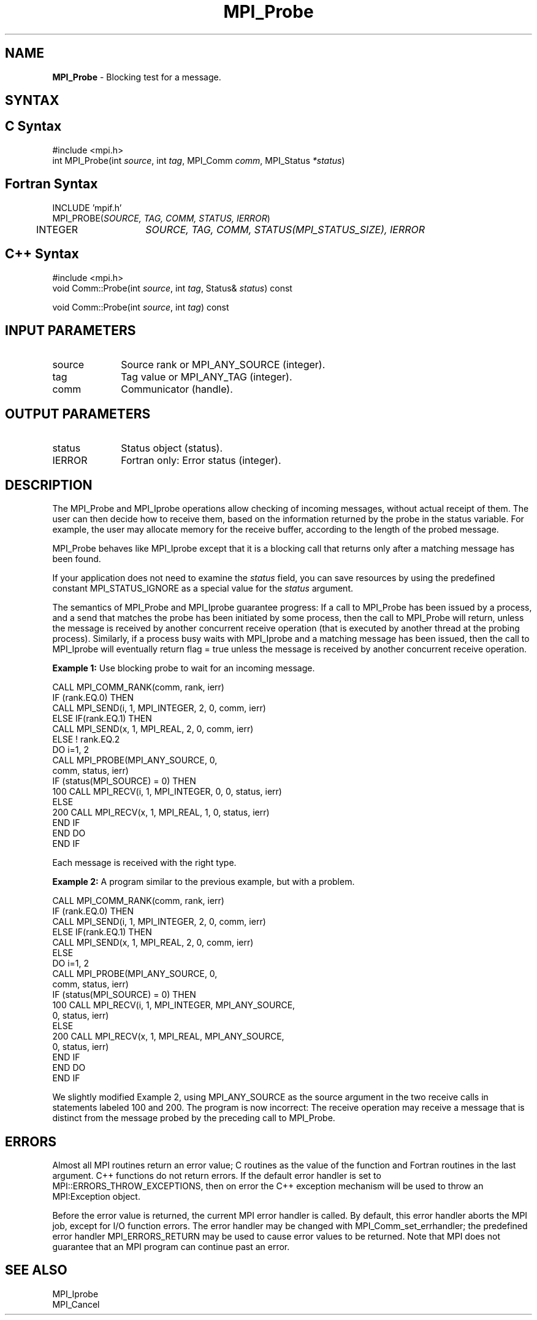 .\"Copyright 2006-2008 Sun Microsystems, Inc.
.\" Copyright (c) 1996 Thinking Machines Corporation
.TH MPI_Probe 3 "Oct 05, 2010" "1.4.3" "Open MPI"
.SH NAME
\fBMPI_Probe\fP \- Blocking test for a message.

.SH SYNTAX
.ft R
.SH C Syntax
.nf
#include <mpi.h>
int MPI_Probe(int \fIsource\fP, int\fI tag\fP, MPI_Comm\fI comm\fP, MPI_Status\fI *status\fP)

.SH Fortran Syntax
.nf
INCLUDE 'mpif.h'
MPI_PROBE(\fISOURCE, TAG, COMM, STATUS, IERROR\fP)
	INTEGER	\fISOURCE, TAG, COMM, STATUS(MPI_STATUS_SIZE), IERROR\fP 

.SH C++ Syntax
.nf
#include <mpi.h>
void Comm::Probe(int \fIsource\fP, int \fItag\fP, Status& \fIstatus\fP) const

void Comm::Probe(int \fIsource\fP, int \fItag\fP) const

.SH INPUT PARAMETERS
.ft R
.TP 1i
source
Source rank or MPI_ANY_SOURCE (integer).
.TP 1i
tag
Tag value or MPI_ANY_TAG (integer).
.TP 1i
comm
Communicator (handle).

.SH OUTPUT PARAMETERS
.ft R
.TP 1i
status
Status object (status).
.ft R
.TP 1i
IERROR
Fortran only: Error status (integer). 

.SH DESCRIPTION
.ft R
The MPI_Probe and MPI_Iprobe operations allow checking of incoming messages, without actual receipt of them. The user can then decide how to receive them, based on the information returned by the probe in the status variable. For example, the user may allocate memory for the receive buffer, according to the length of the probed message. 
.sp
MPI_Probe behaves like MPI_Iprobe except that it is a blocking call that returns only after a matching message has been found.
.sp
If your application does not need to examine the \fIstatus\fP field, you can save resources by using the predefined constant MPI_STATUS_IGNORE as a special value for the \fIstatus\fP argument. 
.sp
The semantics of MPI_Probe and MPI_Iprobe guarantee progress: If a call to MPI_Probe has been issued by a process, and a send that matches the probe has been initiated by some process, then the call to MPI_Probe will return, unless the message is received by another concurrent receive operation (that is executed by another thread at the probing process). Similarly, if a process busy waits with MPI_Iprobe and a matching message has been issued, then the call to MPI_Iprobe will eventually return flag = true unless the message is received by another concurrent receive operation. 
.sp
\fBExample 1:\fP Use blocking probe to wait for an incoming message. 
.sp
.nf
CALL MPI_COMM_RANK(comm, rank, ierr) 
       IF (rank.EQ.0) THEN 
            CALL MPI_SEND(i, 1, MPI_INTEGER, 2, 0, comm, ierr) 
       ELSE IF(rank.EQ.1) THEN 
            CALL MPI_SEND(x, 1, MPI_REAL, 2, 0, comm, ierr) 
       ELSE   ! rank.EQ.2 
           DO i=1, 2 
              CALL MPI_PROBE(MPI_ANY_SOURCE, 0, 
                              comm, status, ierr) 
              IF (status(MPI_SOURCE) = 0) THEN 
100                CALL MPI_RECV(i, 1, MPI_INTEGER, 0, 0, status, ierr) 
              ELSE 
200                CALL MPI_RECV(x, 1, MPI_REAL, 1, 0, status, ierr) 
              END IF 
           END DO 
       END IF 
.fi
.sp
Each message is received with the right type.
.sp
\fBExample 2:\fP A program similar to the previous example, but with a problem. 
.sp
.nf
CALL MPI_COMM_RANK(comm, rank, ierr) 
       IF (rank.EQ.0) THEN 
            CALL MPI_SEND(i, 1, MPI_INTEGER, 2, 0, comm, ierr) 
       ELSE IF(rank.EQ.1) THEN 
            CALL MPI_SEND(x, 1, MPI_REAL, 2, 0, comm, ierr) 
       ELSE 
           DO i=1, 2 
              CALL MPI_PROBE(MPI_ANY_SOURCE, 0, 
                              comm, status, ierr) 
              IF (status(MPI_SOURCE) = 0) THEN 
100                CALL MPI_RECV(i, 1, MPI_INTEGER, MPI_ANY_SOURCE, 
                                 0, status, ierr) 
              ELSE 
200                CALL MPI_RECV(x, 1, MPI_REAL, MPI_ANY_SOURCE, 
                                 0, status, ierr) 
              END IF 
           END DO 
       END IF
.fi
.sp
We slightly modified Example 2, using MPI_ANY_SOURCE as the source argument in the two receive calls in statements labeled 100 and 200. The program is now incorrect: The receive operation may receive a message that is distinct from the message probed by the preceding call to MPI_Probe. 

.SH ERRORS
Almost all MPI routines return an error value; C routines as the value of the function and Fortran routines in the last argument. C++ functions do not return errors. If the default error handler is set to MPI::ERRORS_THROW_EXCEPTIONS, then on error the C++ exception mechanism will be used to throw an MPI:Exception object.
.sp
Before the error value is returned, the current MPI error handler is
called. By default, this error handler aborts the MPI job, except for I/O function errors. The error handler may be changed with MPI_Comm_set_errhandler; the predefined error handler MPI_ERRORS_RETURN may be used to cause error values to be returned. Note that MPI does not guarantee that an MPI program can continue past an error.  

.SH SEE ALSO
.ft R
.sp
MPI_Iprobe
.br
MPI_Cancel


